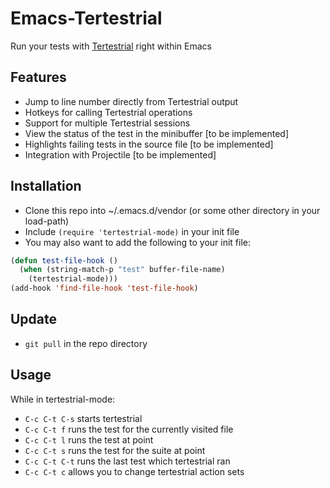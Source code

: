 * Emacs-Tertestrial
 Run your tests with [[https://github.com/kevgo/tertestrial-server][Tertestrial]] right within Emacs
** Features
 - Jump to line number directly from Tertestrial output
 - Hotkeys for calling Tertestrial operations
 - Support for multiple Tertestrial sessions
 - View the status of the test in the minibuffer [to be implemented]
 - Highlights failing tests in the source file [to be implemented]
 - Integration with Projectile [to be implemented]
** Installation
- Clone this repo into ~/.emacs.d/vendor (or some other directory in your load-path)
- Include ~(require 'tertestrial-mode)~ in your init file
- You may also want to add the following to your init file:
#+BEGIN_SRC emacs-lisp
  (defun test-file-hook ()
    (when (string-match-p "test" buffer-file-name)
      (tertestrial-mode)))
  (add-hook 'find-file-hook 'test-file-hook)
#+END_SRC

** Update
- ~git pull~ in the repo directory
** Usage
While in tertestrial-mode:
- ~C-c C-t C-s~ starts tertestrial
- ~C-c C-t f~ runs the test for the currently visited file
- ~C-c C-t l~ runs the test at point
- ~C-c C-t s~ runs the test for the suite at point
- ~C-c C-t C-t~ runs the last test which tertestrial ran
- ~C-c C-t c~ allows you to change tertestrial action sets
